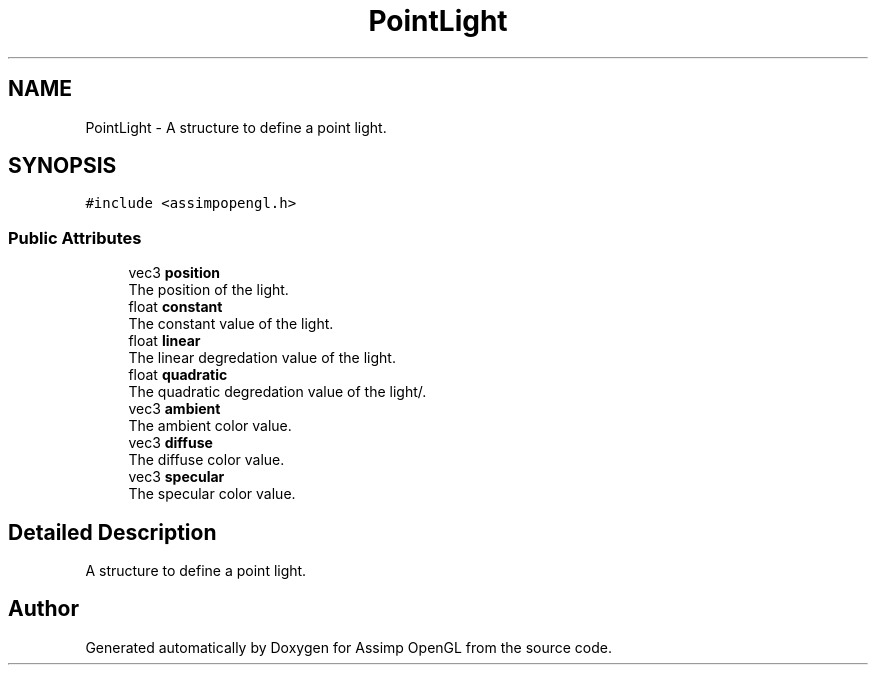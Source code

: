 .TH "PointLight" 3 "Wed May 19 2021" "Assimp OpenGL" \" -*- nroff -*-
.ad l
.nh
.SH NAME
PointLight \- A structure to define a point light\&.  

.SH SYNOPSIS
.br
.PP
.PP
\fC#include <assimpopengl\&.h>\fP
.SS "Public Attributes"

.in +1c
.ti -1c
.RI "vec3 \fBposition\fP"
.br
.RI "The position of the light\&. "
.ti -1c
.RI "float \fBconstant\fP"
.br
.RI "The constant value of the light\&. "
.ti -1c
.RI "float \fBlinear\fP"
.br
.RI "The linear degredation value of the light\&. "
.ti -1c
.RI "float \fBquadratic\fP"
.br
.RI "The quadratic degredation value of the light/\&. "
.ti -1c
.RI "vec3 \fBambient\fP"
.br
.RI "The ambient color value\&. "
.ti -1c
.RI "vec3 \fBdiffuse\fP"
.br
.RI "The diffuse color value\&. "
.ti -1c
.RI "vec3 \fBspecular\fP"
.br
.RI "The specular color value\&. "
.in -1c
.SH "Detailed Description"
.PP 
A structure to define a point light\&. 

.SH "Author"
.PP 
Generated automatically by Doxygen for Assimp OpenGL from the source code\&.

